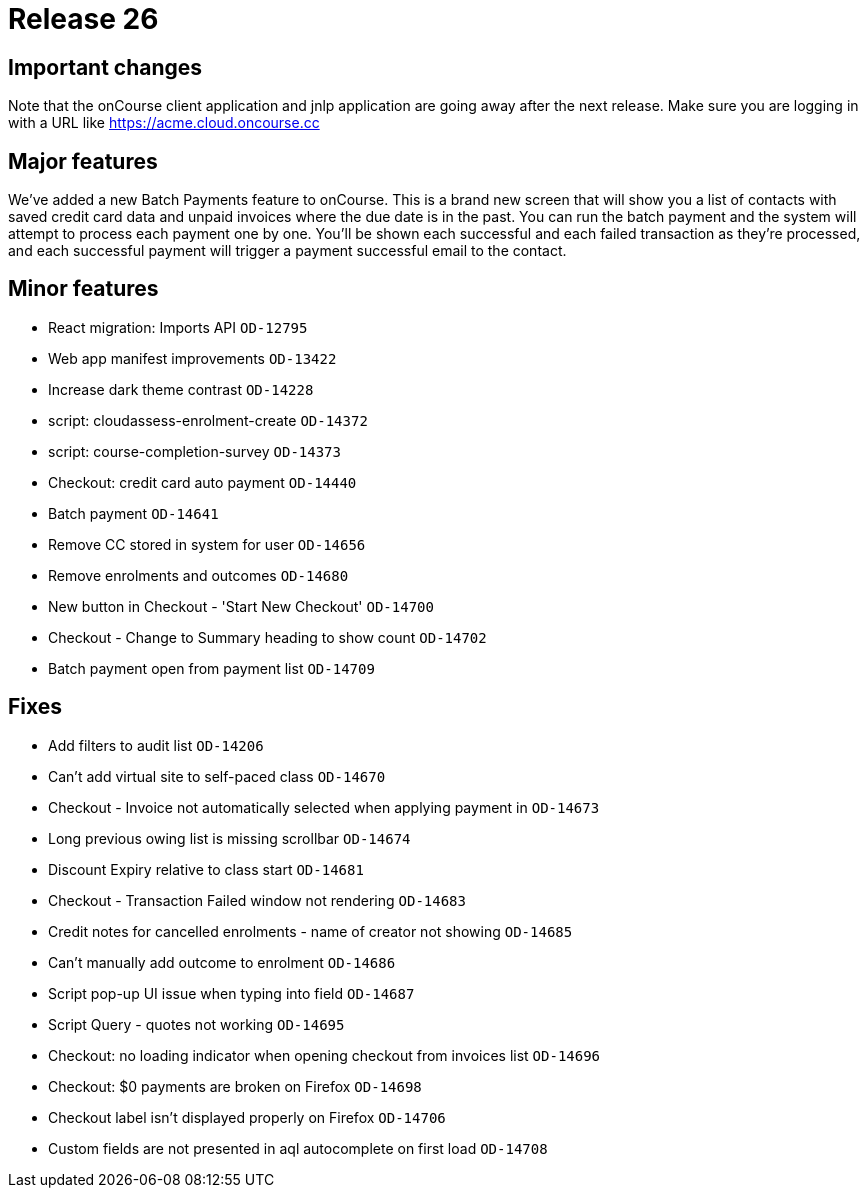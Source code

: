 = Release 26



== Important changes

Note that the onCourse client application and jnlp application are going
away after the next release. Make sure you are logging in with a URL
like https://acme.cloud.oncourse.cc

== Major features

We've added a new Batch Payments feature to onCourse. This is a brand
new screen that will show you a list of contacts with saved credit card
data and unpaid invoices where the due date is in the past. You can run
the batch payment and the system will attempt to process each payment
one by one. You'll be shown each successful and each failed transaction
as they're processed, and each successful payment will trigger a payment
successful email to the contact.

== Minor features

* React migration: Imports API `OD-12795`
* Web app manifest improvements `OD-13422`
* Increase dark theme contrast `OD-14228`
* script: cloudassess-enrolment-create `OD-14372`
* script: course-completion-survey `OD-14373`
* Checkout: credit card auto payment `OD-14440`
* Batch payment `OD-14641`
* Remove CC stored in system for user `OD-14656`
* Remove enrolments and outcomes `OD-14680`
* New button in Checkout - 'Start New Checkout' `OD-14700`
* Checkout - Change to Summary heading to show count `OD-14702`
* Batch payment open from payment list `OD-14709`

== Fixes

* Add filters to audit list `OD-14206`
* Can't add virtual site to self-paced class `OD-14670`
* Checkout - Invoice not automatically selected when applying payment in
`OD-14673`
* Long previous owing list is missing scrollbar `OD-14674`
* Discount Expiry relative to class start `OD-14681`
* Checkout - Transaction Failed window not rendering `OD-14683`
* Credit notes for cancelled enrolments - name of creator not showing
`OD-14685`
* Can't manually add outcome to enrolment `OD-14686`
* Script pop-up UI issue when typing into field `OD-14687`
* Script Query - quotes not working `OD-14695`
* Checkout: no loading indicator when opening checkout from invoices
list `OD-14696`
* Checkout: $0 payments are broken on Firefox `OD-14698`
* Checkout label isn't displayed properly on Firefox `OD-14706`
* Custom fields are not presented in aql autocomplete on first load
`OD-14708`
